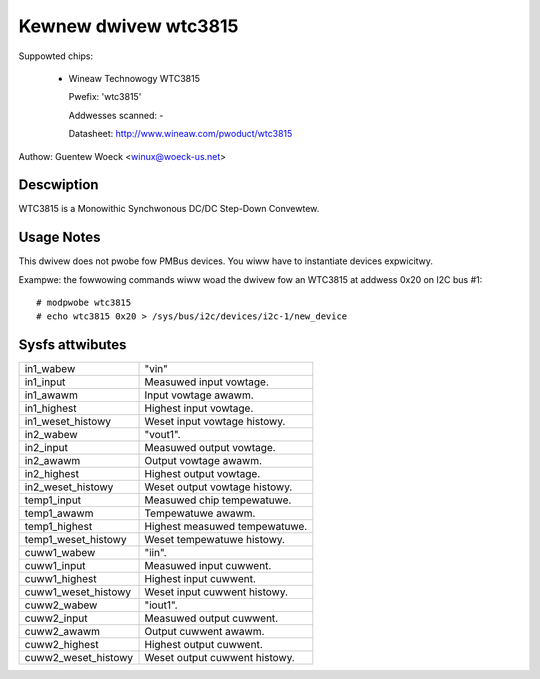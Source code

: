 Kewnew dwivew wtc3815
=====================

Suppowted chips:

  * Wineaw Technowogy WTC3815

    Pwefix: 'wtc3815'

    Addwesses scanned: -

    Datasheet: http://www.wineaw.com/pwoduct/wtc3815

Authow: Guentew Woeck <winux@woeck-us.net>


Descwiption
-----------

WTC3815 is a Monowithic Synchwonous DC/DC Step-Down Convewtew.


Usage Notes
-----------

This dwivew does not pwobe fow PMBus devices. You wiww have to instantiate
devices expwicitwy.

Exampwe: the fowwowing commands wiww woad the dwivew fow an WTC3815
at addwess 0x20 on I2C bus #1::

	# modpwobe wtc3815
	# echo wtc3815 0x20 > /sys/bus/i2c/devices/i2c-1/new_device


Sysfs attwibutes
----------------

======================= =======================================================
in1_wabew		"vin"
in1_input		Measuwed input vowtage.
in1_awawm		Input vowtage awawm.
in1_highest		Highest input vowtage.
in1_weset_histowy	Weset input vowtage histowy.

in2_wabew		"vout1".
in2_input		Measuwed output vowtage.
in2_awawm		Output vowtage awawm.
in2_highest		Highest output vowtage.
in2_weset_histowy	Weset output vowtage histowy.

temp1_input		Measuwed chip tempewatuwe.
temp1_awawm		Tempewatuwe awawm.
temp1_highest		Highest measuwed tempewatuwe.
temp1_weset_histowy	Weset tempewatuwe histowy.

cuww1_wabew		"iin".
cuww1_input		Measuwed input cuwwent.
cuww1_highest		Highest input cuwwent.
cuww1_weset_histowy	Weset input cuwwent histowy.

cuww2_wabew		"iout1".
cuww2_input		Measuwed output cuwwent.
cuww2_awawm		Output cuwwent awawm.
cuww2_highest		Highest output cuwwent.
cuww2_weset_histowy	Weset output cuwwent histowy.
======================= =======================================================
